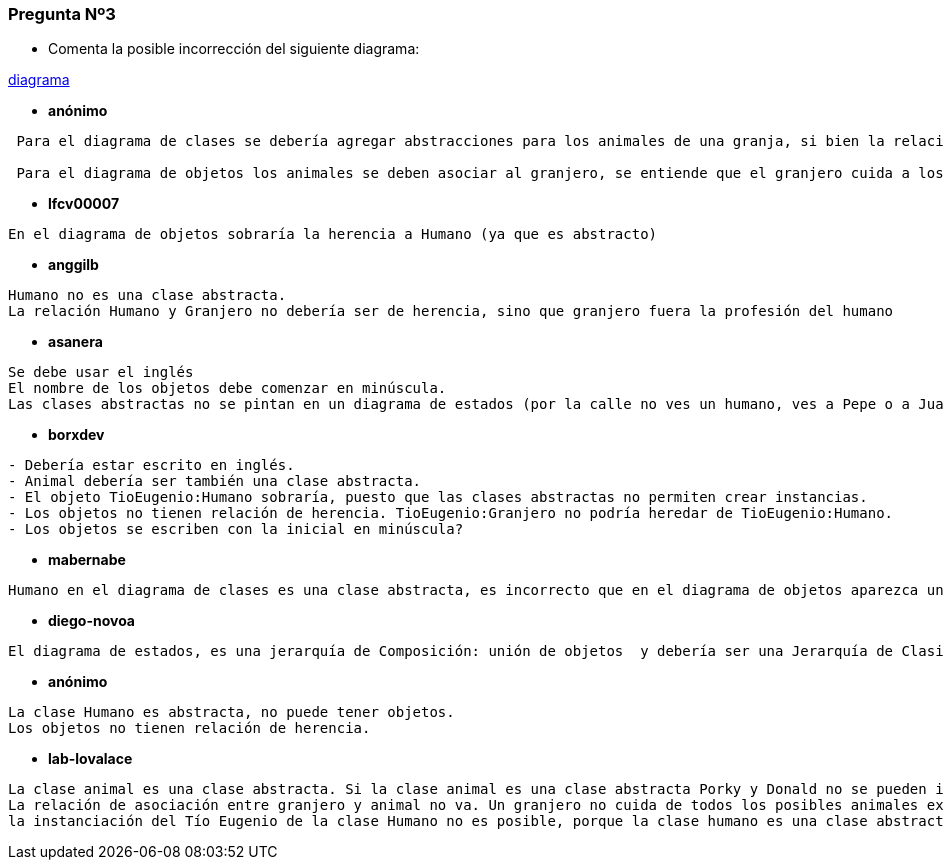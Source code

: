 === Pregunta Nº3

- Comenta la posible incorrección del siguiente diagrama: 

link:https://www.planttext.com/api/plantuml/svg/RP7D2eCm48Jl-nIBzxo0b6AXHOyzz5vM8n8RioM9s48Vlchyg_IKPUPRTeOapfFrRQC1I6lkxerwALC159gSmvDH3McWt7bBXSUWPcr3XYSajMJgqZ90WF7m4P8x8sOiFAkyBimJ2d6SJc6CHQia0N1Ub_t5wChsyOw36o4vV0x2Of_PaDxQSX3aujyKNzggD8hZ46I4_A9c_yWvs8vD0JQBGoE1F_Pc7ZkDKPTAUpSaNHj3KXhPVyKN[diagrama]


* *anónimo*

[source]
....
 Para el diagrama de clases se debería agregar abstracciones para los animales de una granja, si bien la relación no es del todo errónea se entiende que el granjero no puede cuidar a cualquier animal. 

 Para el diagrama de objetos los animales se deben asociar al granjero, se entiende que el granjero cuida a los animales por ende la relación jerárquica debiese ser de los animales hacia al granjero.
....

* *lfcv00007*

[source]
....
En el diagrama de objetos sobraría la herencia a Humano (ya que es abstracto)
....

* *anggilb*

[source]
....
Humano no es una clase abstracta.
La relación Humano y Granjero no debería ser de herencia, sino que granjero fuera la profesión del humano
....


* *asanera*

[source]
....
Se debe usar el inglés
El nombre de los objetos debe comenzar en minúscula.
Las clases abstractas no se pintan en un diagrama de estados (por la calle no ves un humano, ves a Pepe o a Juani)

....

* *borxdev*

[source]
....
- Debería estar escrito en inglés.
- Animal debería ser también una clase abstracta.
- El objeto TioEugenio:Humano sobraría, puesto que las clases abstractas no permiten crear instancias.
- Los objetos no tienen relación de herencia. TioEugenio:Granjero no podría heredar de TioEugenio:Humano.
- Los objetos se escriben con la inicial en minúscula?
....

* *mabernabe*
[source]
....
Humano en el diagrama de clases es una clase abstracta, es incorrecto que en el diagrama de objetos aparezca un objeto de la clase Humano. Ni pueden aparecer nunca relaciones de herencia entre objetos.  Y podrían aparecer dos objetos iguales (mismo estado) pero no dos objetos que son el mismo (TioEugenio, con la misma identidad). 
....


* *diego-novoa*
[source]
....
El diagrama de estados, es una jerarquía de Composición: unión de objetos  y debería ser una Jerarquía de Clasificación
....


* *anónimo*
[source]
....
La clase Humano es abstracta, no puede tener objetos.
Los objetos no tienen relación de herencia.
....

* *lab-lovalace*
[source]
....
La clase animal es una clase abstracta. Si la clase animal es una clase abstracta Porky y Donald no se pueden instanciar de esa clase. Es necesario crear otra clase que se puede llamar "Animalesdomésticos" que herede de animales.
La relación de asociación entre granjero y animal no va. Un granjero no cuida de todos los posibles animales existentes.
la instanciación del Tío Eugenio de la clase Humano no es posible, porque la clase humano es una clase abstracta. Además no es posible instanciar un objeto dos veces.
....


